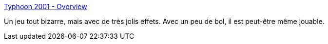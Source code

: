 :jbake-type: post
:jbake-status: published
:jbake-title: Typhoon 2001 - Overview
:jbake-tags: freeware,jeu,linux,windows,_mois_janv.,_année_2008
:jbake-date: 2008-01-15
:jbake-depth: ../
:jbake-uri: shaarli/1200394037000.adoc
:jbake-source: https://nicolas-delsaux.hd.free.fr/Shaarli?searchterm=http%3A%2F%2Ftyphoon.kuto.de%2Findex.html&searchtags=freeware+jeu+linux+windows+_mois_janv.+_ann%C3%A9e_2008
:jbake-style: shaarli

http://typhoon.kuto.de/index.html[Typhoon 2001 - Overview]

Un jeu tout bizarre, mais avec de très jolis effets. Avec un peu de bol, il est peut-être même jouable.
